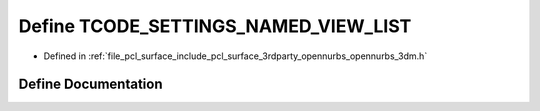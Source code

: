 .. _exhale_define_opennurbs__3dm_8h_1aef2a3c09e500a09754d366e331f32574:

Define TCODE_SETTINGS_NAMED_VIEW_LIST
=====================================

- Defined in :ref:`file_pcl_surface_include_pcl_surface_3rdparty_opennurbs_opennurbs_3dm.h`


Define Documentation
--------------------


.. doxygendefine:: TCODE_SETTINGS_NAMED_VIEW_LIST
